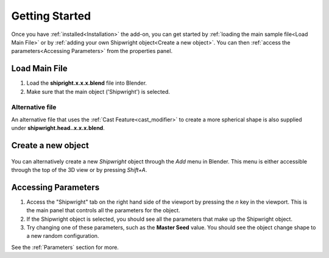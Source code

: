 
######################
Getting Started
######################

Once you have :ref:`installed<Installation>` the add-on, you can get started by :ref:`loading the main sample file<Load Main File>` or by :ref:`adding your own Shipwright object<Create a new object>`.  You can then :ref:`access the parameters<Accessing Parameters>` from the properties panel.

*************************
Load Main File
*************************

.. image:: ../images/n-panel.jpg
    :alt: Shipwright Properties Panel


#. Load the **shipright.x.x.x.blend** file into Blender.
#. Make sure that the main object ('Shipwright') is selected.

Alternative file
==========================================

.. image:: ../images/head_demo.jpg
    :alt: Shipwright Properties Panel

An alternative file that uses the :ref:`Cast Feature<cast_modifier>` to create a more spherical shape is also supplied under **shipwright.head..x.x.x.blend**.

****************************************
Create a new object
****************************************

    .. image:: ../images/add_shipwright.jpg
       :width: 50%
       :alt: Shipwright Add Menu

You can alternatively create a new *Shipwright* object through the *Add* menu in Blender.  This menu is either accessible through the top of the 3D view or by pressing *Shift+A*.

****************************************
Accessing Parameters
****************************************

#. Access the "Shipwright" tab on the right hand side of the viewport by pressing the *n* key in the viewport.  This is the main panel that controls all the parameters for the object.
#. If the Shipwright object is selected, you should see all the parameters that make up the Shipwright object.  
#. Try changing one of these parameters, such as the **Master Seed** value. You should see the object change shape to a new random configuration.

See the :ref:`Parameters` section for more.
